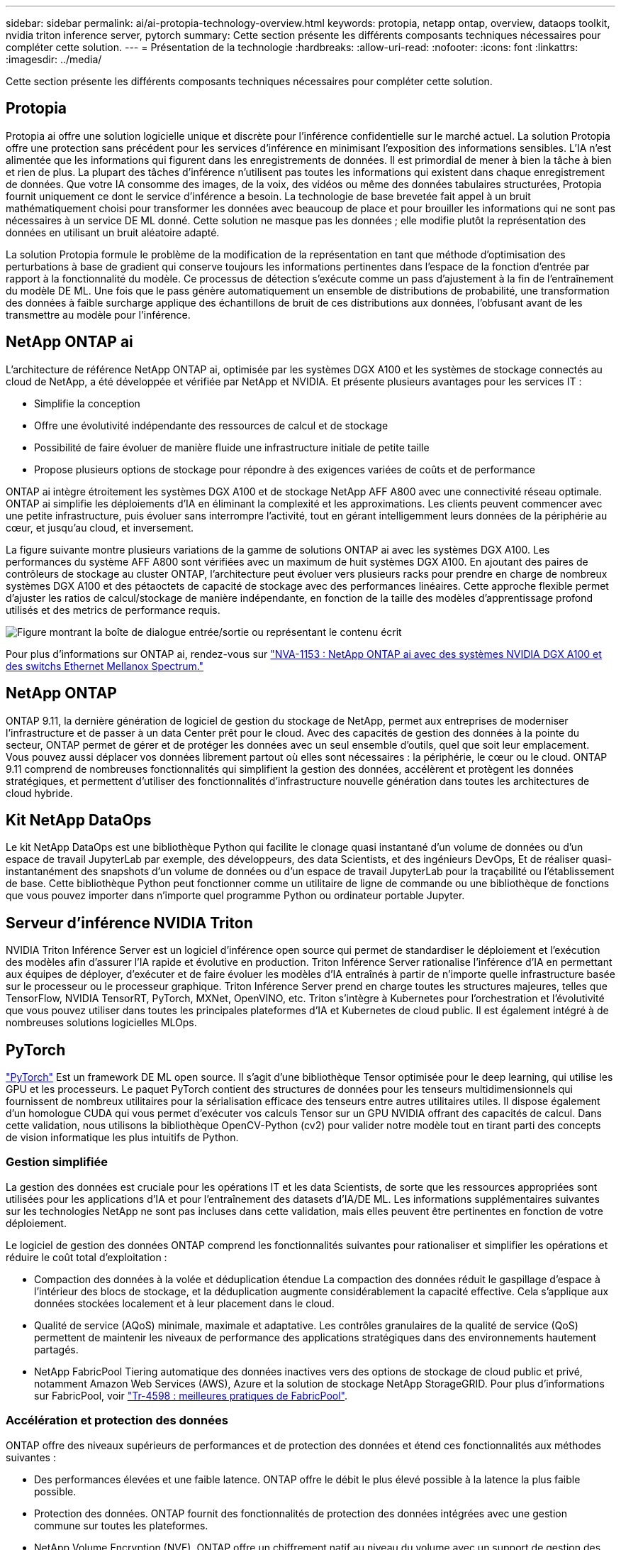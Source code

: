 ---
sidebar: sidebar 
permalink: ai/ai-protopia-technology-overview.html 
keywords: protopia, netapp ontap, overview, dataops toolkit, nvidia triton inference server, pytorch 
summary: Cette section présente les différents composants techniques nécessaires pour compléter cette solution. 
---
= Présentation de la technologie
:hardbreaks:
:allow-uri-read: 
:nofooter: 
:icons: font
:linkattrs: 
:imagesdir: ../media/


[role="lead"]
Cette section présente les différents composants techniques nécessaires pour compléter cette solution.



== Protopia

Protopia ai offre une solution logicielle unique et discrète pour l'inférence confidentielle sur le marché actuel. La solution Protopia offre une protection sans précédent pour les services d'inférence en minimisant l'exposition des informations sensibles. L'IA n'est alimentée que les informations qui figurent dans les enregistrements de données. Il est primordial de mener à bien la tâche à bien et rien de plus. La plupart des tâches d'inférence n'utilisent pas toutes les informations qui existent dans chaque enregistrement de données. Que votre IA consomme des images, de la voix, des vidéos ou même des données tabulaires structurées, Protopia fournit uniquement ce dont le service d'inférence a besoin. La technologie de base brevetée fait appel à un bruit mathématiquement choisi pour transformer les données avec beaucoup de place et pour brouiller les informations qui ne sont pas nécessaires à un service DE ML donné. Cette solution ne masque pas les données ; elle modifie plutôt la représentation des données en utilisant un bruit aléatoire adapté.

La solution Protopia formule le problème de la modification de la représentation en tant que méthode d'optimisation des perturbations à base de gradient qui conserve toujours les informations pertinentes dans l'espace de la fonction d'entrée par rapport à la fonctionnalité du modèle. Ce processus de détection s'exécute comme un pass d'ajustement à la fin de l'entraînement du modèle DE ML. Une fois que le pass génère automatiquement un ensemble de distributions de probabilité, une transformation des données à faible surcharge applique des échantillons de bruit de ces distributions aux données, l'obfusant avant de les transmettre au modèle pour l'inférence.



== NetApp ONTAP ai

L'architecture de référence NetApp ONTAP ai, optimisée par les systèmes DGX A100 et les systèmes de stockage connectés au cloud de NetApp, a été développée et vérifiée par NetApp et NVIDIA. Et présente plusieurs avantages pour les services IT :

* Simplifie la conception
* Offre une évolutivité indépendante des ressources de calcul et de stockage
* Possibilité de faire évoluer de manière fluide une infrastructure initiale de petite taille
* Propose plusieurs options de stockage pour répondre à des exigences variées de coûts et de performance


ONTAP ai intègre étroitement les systèmes DGX A100 et de stockage NetApp AFF A800 avec une connectivité réseau optimale. ONTAP ai simplifie les déploiements d'IA en éliminant la complexité et les approximations. Les clients peuvent commencer avec une petite infrastructure, puis évoluer sans interrompre l'activité, tout en gérant intelligemment leurs données de la périphérie au cœur, et jusqu'au cloud, et inversement.

La figure suivante montre plusieurs variations de la gamme de solutions ONTAP ai avec les systèmes DGX A100. Les performances du système AFF A800 sont vérifiées avec un maximum de huit systèmes DGX A100. En ajoutant des paires de contrôleurs de stockage au cluster ONTAP, l'architecture peut évoluer vers plusieurs racks pour prendre en charge de nombreux systèmes DGX A100 et des pétaoctets de capacité de stockage avec des performances linéaires. Cette approche flexible permet d'ajuster les ratios de calcul/stockage de manière indépendante, en fonction de la taille des modèles d'apprentissage profond utilisés et des metrics de performance requis.

image:ai-protopia-image2.png["Figure montrant la boîte de dialogue entrée/sortie ou représentant le contenu écrit"]

Pour plus d'informations sur ONTAP ai, rendez-vous sur https://www.netapp.com/pdf.html?item=/media/21793-nva-1153-design.pdf["NVA-1153 : NetApp ONTAP ai avec des systèmes NVIDIA DGX A100 et des switchs Ethernet Mellanox Spectrum."^]



== NetApp ONTAP

ONTAP 9.11, la dernière génération de logiciel de gestion du stockage de NetApp, permet aux entreprises de moderniser l'infrastructure et de passer à un data Center prêt pour le cloud. Avec des capacités de gestion des données à la pointe du secteur, ONTAP permet de gérer et de protéger les données avec un seul ensemble d'outils, quel que soit leur emplacement. Vous pouvez aussi déplacer vos données librement partout où elles sont nécessaires : la périphérie, le cœur ou le cloud. ONTAP 9.11 comprend de nombreuses fonctionnalités qui simplifient la gestion des données, accélèrent et protègent les données stratégiques, et permettent d'utiliser des fonctionnalités d'infrastructure nouvelle génération dans toutes les architectures de cloud hybride.



== Kit NetApp DataOps

Le kit NetApp DataOps est une bibliothèque Python qui facilite le clonage quasi instantané d'un volume de données ou d'un espace de travail JupyterLab par exemple, des développeurs, des data Scientists, et des ingénieurs DevOps, Et de réaliser quasi-instantanément des snapshots d'un volume de données ou d'un espace de travail JupyterLab pour la traçabilité ou l'établissement de base. Cette bibliothèque Python peut fonctionner comme un utilitaire de ligne de commande ou une bibliothèque de fonctions que vous pouvez importer dans n'importe quel programme Python ou ordinateur portable Jupyter.



== Serveur d'inférence NVIDIA Triton

NVIDIA Triton Inférence Server est un logiciel d'inférence open source qui permet de standardiser le déploiement et l'exécution des modèles afin d'assurer l'IA rapide et évolutive en production. Triton Inférence Server rationalise l'inférence d'IA en permettant aux équipes de déployer, d'exécuter et de faire évoluer les modèles d'IA entraînés à partir de n'importe quelle infrastructure basée sur le processeur ou le processeur graphique. Triton Inférence Server prend en charge toutes les structures majeures, telles que TensorFlow, NVIDIA TensorRT, PyTorch, MXNet, OpenVINO, etc. Triton s'intègre à Kubernetes pour l'orchestration et l'évolutivité que vous pouvez utiliser dans toutes les principales plateformes d'IA et Kubernetes de cloud public. Il est également intégré à de nombreuses solutions logicielles MLOps.



== PyTorch

https://pytorch.org/["PyTorch"^] Est un framework DE ML open source. Il s'agit d'une bibliothèque Tensor optimisée pour le deep learning, qui utilise les GPU et les processeurs. Le paquet PyTorch contient des structures de données pour les tenseurs multidimensionnels qui fournissent de nombreux utilitaires pour la sérialisation efficace des tenseurs entre autres utilitaires utiles. Il dispose également d'un homologue CUDA qui vous permet d'exécuter vos calculs Tensor sur un GPU NVIDIA offrant des capacités de calcul. Dans cette validation, nous utilisons la bibliothèque OpenCV-Python (cv2) pour valider notre modèle tout en tirant parti des concepts de vision informatique les plus intuitifs de Python.



=== Gestion simplifiée

La gestion des données est cruciale pour les opérations IT et les data Scientists, de sorte que les ressources appropriées sont utilisées pour les applications d'IA et pour l'entraînement des datasets d'IA/DE ML. Les informations supplémentaires suivantes sur les technologies NetApp ne sont pas incluses dans cette validation, mais elles peuvent être pertinentes en fonction de votre déploiement.

Le logiciel de gestion des données ONTAP comprend les fonctionnalités suivantes pour rationaliser et simplifier les opérations et réduire le coût total d'exploitation :

* Compaction des données à la volée et déduplication étendue La compaction des données réduit le gaspillage d'espace à l'intérieur des blocs de stockage, et la déduplication augmente considérablement la capacité effective. Cela s'applique aux données stockées localement et à leur placement dans le cloud.
* Qualité de service (AQoS) minimale, maximale et adaptative. Les contrôles granulaires de la qualité de service (QoS) permettent de maintenir les niveaux de performance des applications stratégiques dans des environnements hautement partagés.
* NetApp FabricPool Tiering automatique des données inactives vers des options de stockage de cloud public et privé, notamment Amazon Web Services (AWS), Azure et la solution de stockage NetApp StorageGRID. Pour plus d'informations sur FabricPool, voir https://www.netapp.com/pdf.html?item=/media/17239-tr4598pdf.pdf["Tr-4598 : meilleures pratiques de FabricPool"^].




=== Accélération et protection des données

ONTAP offre des niveaux supérieurs de performances et de protection des données et étend ces fonctionnalités aux méthodes suivantes :

* Des performances élevées et une faible latence. ONTAP offre le débit le plus élevé possible à la latence la plus faible possible.
* Protection des données. ONTAP fournit des fonctionnalités de protection des données intégrées avec une gestion commune sur toutes les plateformes.
* NetApp Volume Encryption (NVE). ONTAP offre un chiffrement natif au niveau du volume avec un support de gestion des clés interne et externe.
* Colocation et authentification multifacteur. ONTAP permet le partage des ressources d'infrastructure avec les plus hauts niveaux de sécurité.




=== Une infrastructure pérenne

ONTAP permet de répondre aux besoins métier en constante évolution grâce aux fonctionnalités suivantes :

* Évolutivité transparente et opérations non disruptives. ONTAP prend en charge l'ajout non disruptif de capacité aux contrôleurs et l'évolution scale-out des clusters. Les clients peuvent effectuer la mise à niveau vers les technologies les plus récentes, telles que NVMe et FC 32 Gb, sans migration des données ni panne coûteuse.
* Connexion cloud. ONTAP est le logiciel de gestion de stockage le plus connecté au cloud, avec des options de stockage SDS (ONTAP Select) et des instances natives de cloud (NetApp Cloud Volumes Service) dans tous les clouds publics.
* Intégration avec les applications émergentes ONTAP propose des services de données d'entreprise pour les plateformes et applications nouvelle génération, telles que les véhicules autonomes, les Smart cities et Industry 4.0, en utilisant la même infrastructure prenant en charge les applications d'entreprise existantes.




== NetApp Astra Control

La gamme NetApp Astra propose des services de stockage et de gestion des données respectueuse des applications pour les applications Kubernetes sur site et dans le cloud public, optimisés par les technologies NetApp de stockage et de gestion des données. Il vous permet de sauvegarder facilement les applications Kubernetes, de migrer des données vers un autre cluster et de créer instantanément des clones d'applications de travail. Si vous devez gérer les applications Kubernetes s'exécutant dans un cloud public, consultez la documentation de https://docs.netapp.com/us-en/astra-control-service/index.html["Service Astra Control"^]. Astra Control Service est un service géré par NetApp qui permet la gestion des données intégrant la cohérence applicative des clusters Kubernetes dans Google Kubernetes Engine (GKE) et Azure Kubernetes Service (AKS).



== NetApp Astra Trident

Astra https://netapp.io/persistent-storage-provisioner-for-kubernetes/["Trident"^] À partir de NetApp, est un orchestrateur de stockage dynamique open source pour Docker et Kubernetes qui simplifie la création, la gestion et la consommation du stockage persistant. Trident, une application Kubernetes native, s'exécute directement dans un cluster Kubernetes. Trident permet de déployer de manière transparente des images de conteneur d'apprentissage profond sur un système de stockage NetApp et offre une expérience haute performance pour les déploiements de conteneurs d'IA. Les utilisateurs de Kubernetes (développeurs DE ML, data Scientists, etc.) peuvent créer, gérer et automatiser l'orchestration et le clonage pour exploiter des fonctionnalités avancées de gestion des données optimisées par la technologie NetApp.



== Copie et synchronisation NetApp BlueXP

https://docs.netapp.com/us-en/occm/concept_cloud_sync.html["Copie et synchronisation BlueXP"^] Est un service NetApp qui permet une synchronisation sûre et rapide des données. Que vous ayez besoin de transférer des fichiers entre des partages de fichiers NFS ou SMB sur site, NetApp StorageGRID, NetApp ONTAP S3, NetApp Cloud Volumes Service, Azure NetApp Files, Amazon simple Storage Service (Amazon S3), Amazon Elastic File System (Amazon EFS), Azure Blob, Google Cloud Storage, ou IBM Cloud Object Storage, BlueXP Copy and Sync déplace les fichiers là où vous en avez besoin rapidement et en toute sécurité. Une fois vos données transférées, elles peuvent être utilisées à la source et à la cible. BlueXP Copy et Syncc synchronisent en continu les données en fonction de votre planification prédéfinie, en déplaçant uniquement les données modifiées. Le temps et l'argent consacrés à la réplication des données sont ainsi réduits. BlueXP Copy and Sync est un outil SaaS extrêmement simple à configurer et à utiliser. Les transferts de données déclenchés par la copie et la synchronisation BlueXP sont effectués par les courtiers de données. Vous pouvez déployer des courtiers de données BlueXP Copy and Sync dans AWS, Azure, Google Cloud Platform ou sur site.



== Classification de NetApp BlueXP

Reposant sur de puissants algorithmes d'IA,  https://bluexp.netapp.com/netapp-cloud-data-sense["Classification de NetApp BlueXP"^] permet d'automatiser le contrôle et la gouvernance des données dans l'ensemble de votre environnement de données. Vous pouvez facilement identifier les économies réalisables, identifier les problèmes de conformité et de confidentialité, et trouver des opportunités d'optimisation. Le tableau de bord de classification BlueXP vous donne les informations nécessaires pour identifier les données en double afin d'éliminer la redondance, mapper les données personnelles, non personnelles et sensibles, et activer les alertes pour les données sensibles et les anomalies.
